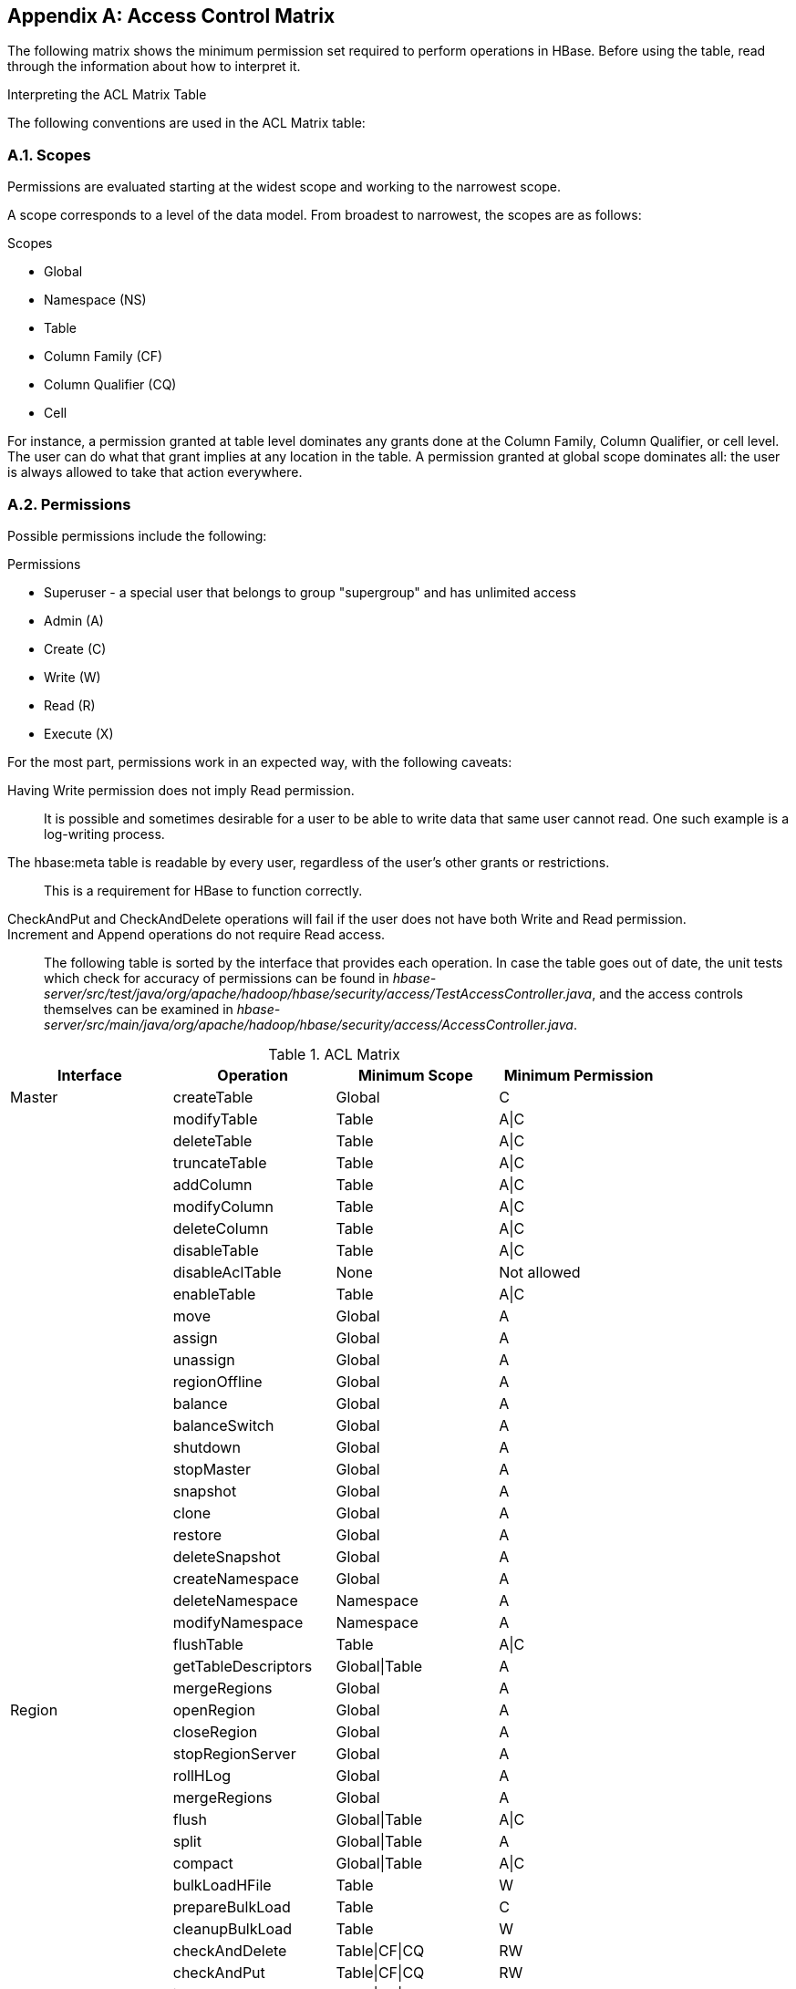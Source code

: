 ////
/**
 *
 * Licensed to the Apache Software Foundation (ASF) under one
 * or more contributor license agreements.  See the NOTICE file
 * distributed with this work for additional information
 * regarding copyright ownership.  The ASF licenses this file
 * to you under the Apache License, Version 2.0 (the
 * "License"); you may not use this file except in compliance
 * with the License.  You may obtain a copy of the License at
 *
 *     http://www.apache.org/licenses/LICENSE-2.0
 *
 * Unless required by applicable law or agreed to in writing, software
 * distributed under the License is distributed on an "AS IS" BASIS,
 * WITHOUT WARRANTIES OR CONDITIONS OF ANY KIND, either express or implied.
 * See the License for the specific language governing permissions and
 * limitations under the License.
 */
////

[appendix]
[[appendix_acl_matrix]]
== Access Control Matrix
:doctype: book
:numbered:
:toc: left
:icons: font
:experimental:
:toc: left
:source-language: java

The following matrix shows the minimum permission set required to perform operations in HBase.
Before using the table, read through the information about how to interpret it.

.Interpreting the ACL Matrix Table
The following conventions are used in the ACL Matrix table:

=== Scopes
Permissions are evaluated starting at the widest scope and working to the narrowest scope.

A scope corresponds to a level of the data model. From broadest to narrowest, the scopes are as follows:

.Scopes
* Global
* Namespace (NS)
* Table
* Column Family (CF)
* Column Qualifier (CQ)
* Cell

For instance, a permission granted at table level dominates any grants done at the Column Family, Column Qualifier, or cell level. The user can do what that grant implies at any location in the table. A permission granted at global scope dominates all: the user is always allowed to take that action everywhere.

=== Permissions
Possible permissions include the following:

.Permissions
* Superuser - a special user that belongs to group "supergroup" and has unlimited access
* Admin (A)
* Create \(C)
* Write (W)
* Read \(R)
* Execute (X)

For the most part, permissions work in an expected way, with the following caveats:

Having Write permission does not imply Read permission.::
  It is possible and sometimes desirable for a user to be able to write data that same user cannot read. One such example is a log-writing process. 
The [systemitem]+hbase:meta+ table is readable by every user, regardless of the user's other grants or restrictions.::
  This is a requirement for HBase to function correctly.
[code]+CheckAndPut+ and [code]+CheckAndDelete+ operations will fail if the user does not have both Write and Read permission.::
[code]+Increment+ and [code]+Append+ operations do not require Read access.::

The following table is sorted by the interface that provides each operation.
In case the table goes out of date, the unit tests which check for accuracy of permissions can be found in [path]_hbase-server/src/test/java/org/apache/hadoop/hbase/security/access/TestAccessController.java_, and the access controls themselves can be examined in [path]_hbase-server/src/main/java/org/apache/hadoop/hbase/security/access/AccessController.java_.

.ACL Matrix
[cols="1,1,1,1", frame="all", options="header"]
|===
| Interface | Operation | Minimum Scope | Minimum Permission
| Master | createTable | Global | C
|        | modifyTable | Table | A\|C                    
|        | deleteTable | Table | A\|C                   
| | truncateTable | Table | A\|C                   
| | addColumn | Table | A\|C
| | modifyColumn | Table | A\|C
| | deleteColumn | Table | A\|C
| | disableTable | Table | A\|C
| | disableAclTable | None | Not allowed
| | enableTable | Table | A\|C
| | move | Global | A
| | assign | Global | A
| | unassign | Global | A
| | regionOffline | Global | A
| | balance | Global | A
| | balanceSwitch | Global | A
| | shutdown | Global | A
| | stopMaster | Global | A
| | snapshot | Global | A
| | clone | Global | A
| | restore | Global | A
| | deleteSnapshot | Global | A
| | createNamespace | Global | A
| | deleteNamespace | Namespace | A
| | modifyNamespace | Namespace | A
| | flushTable | Table | A\|C
| | getTableDescriptors | Global\|Table | A
| | mergeRegions | Global | A
| Region | openRegion | Global | A
| | closeRegion | Global | A
| | stopRegionServer | Global | A
| | rollHLog | Global | A
| | mergeRegions | Global | A
| | flush | Global\|Table | A\|C 
| | split | Global\|Table | A
| | compact | Global\|Table | A\|C
| | bulkLoadHFile    | Table | W
| | prepareBulkLoad  | Table |C
| | cleanupBulkLoad  | Table |W
| | checkAndDelete   | Table\|CF\|CQ | RW
| | checkAndPut | Table\|CF\|CQ | RW
| | incrementColumnValue  | Table\|CF\|CQ | RW
| | scannerClose |     Table | R
| | scannerNext | Table |  R
| | scannerOpen | Table\|CF\|CQ | R     
| Endpoint | invoke | Endpoint | X
| AccessController | grant | Global\|Table\|NS | A 
| | revoke | Global\|Table\|NS | A                   
| | getUserPermissions | Global\|Table\|NS | A
| | checkPermissions | Global\|Table\|NS | A                 
|===

:numbered:
